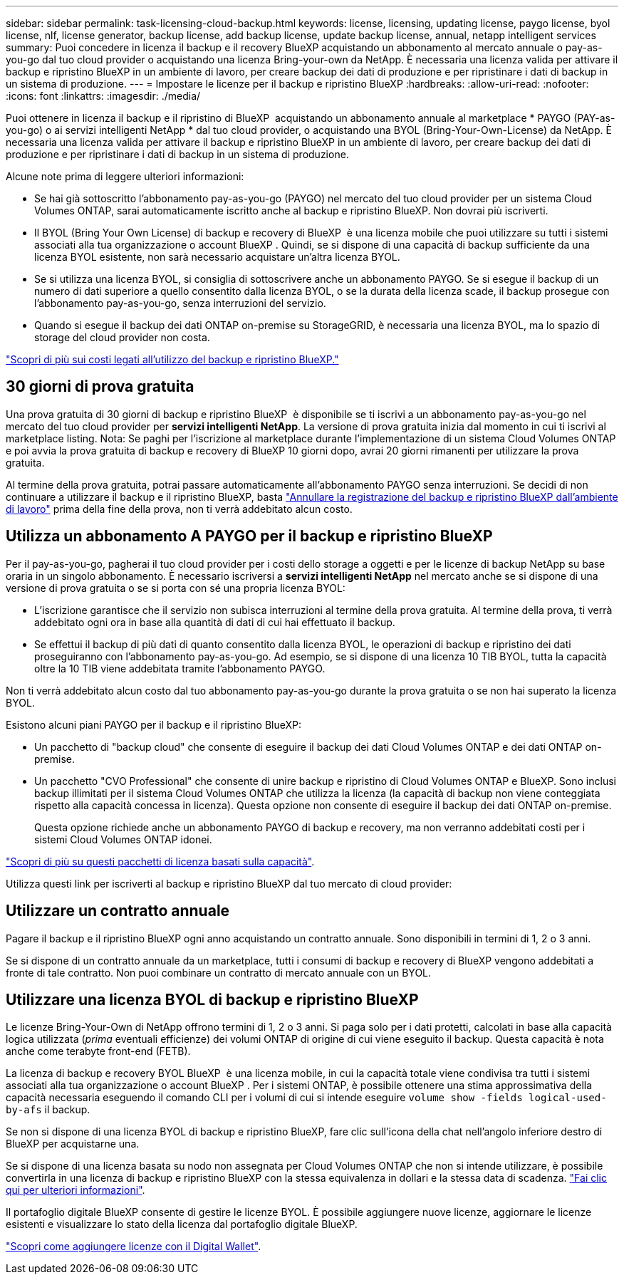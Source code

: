 ---
sidebar: sidebar 
permalink: task-licensing-cloud-backup.html 
keywords: license, licensing, updating license, paygo license, byol license, nlf, license generator, backup license, add backup license, update backup license, annual, netapp intelligent services 
summary: Puoi concedere in licenza il backup e il recovery BlueXP acquistando un abbonamento al mercato annuale o pay-as-you-go dal tuo cloud provider o acquistando una licenza Bring-your-own da NetApp. È necessaria una licenza valida per attivare il backup e ripristino BlueXP in un ambiente di lavoro, per creare backup dei dati di produzione e per ripristinare i dati di backup in un sistema di produzione. 
---
= Impostare le licenze per il backup e ripristino BlueXP
:hardbreaks:
:allow-uri-read: 
:nofooter: 
:icons: font
:linkattrs: 
:imagesdir: ./media/


[role="lead"]
Puoi ottenere in licenza il backup e il ripristino di BlueXP  acquistando un abbonamento annuale al marketplace * PAYGO (PAY-as-you-go) o ai servizi intelligenti NetApp * dal tuo cloud provider, o acquistando una BYOL (Bring-Your-Own-License) da NetApp. È necessaria una licenza valida per attivare il backup e ripristino BlueXP in un ambiente di lavoro, per creare backup dei dati di produzione e per ripristinare i dati di backup in un sistema di produzione.

Alcune note prima di leggere ulteriori informazioni:

* Se hai già sottoscritto l'abbonamento pay-as-you-go (PAYGO) nel mercato del tuo cloud provider per un sistema Cloud Volumes ONTAP, sarai automaticamente iscritto anche al backup e ripristino BlueXP. Non dovrai più iscriverti.
* Il BYOL (Bring Your Own License) di backup e recovery di BlueXP  è una licenza mobile che puoi utilizzare su tutti i sistemi associati alla tua organizzazione o account BlueXP . Quindi, se si dispone di una capacità di backup sufficiente da una licenza BYOL esistente, non sarà necessario acquistare un'altra licenza BYOL.
* Se si utilizza una licenza BYOL, si consiglia di sottoscrivere anche un abbonamento PAYGO. Se si esegue il backup di un numero di dati superiore a quello consentito dalla licenza BYOL, o se la durata della licenza scade, il backup prosegue con l'abbonamento pay-as-you-go, senza interruzioni del servizio.
* Quando si esegue il backup dei dati ONTAP on-premise su StorageGRID, è necessaria una licenza BYOL, ma lo spazio di storage del cloud provider non costa.


link:concept-ontap-backup-to-cloud.html#cost["Scopri di più sui costi legati all'utilizzo del backup e ripristino BlueXP."]



== 30 giorni di prova gratuita

Una prova gratuita di 30 giorni di backup e ripristino BlueXP  è disponibile se ti iscrivi a un abbonamento pay-as-you-go nel mercato del tuo cloud provider per *servizi intelligenti NetApp*. La versione di prova gratuita inizia dal momento in cui ti iscrivi al marketplace listing. Nota: Se paghi per l'iscrizione al marketplace durante l'implementazione di un sistema Cloud Volumes ONTAP e poi avvia la prova gratuita di backup e recovery di BlueXP 10 giorni dopo, avrai 20 giorni rimanenti per utilizzare la prova gratuita.

Al termine della prova gratuita, potrai passare automaticamente all'abbonamento PAYGO senza interruzioni. Se decidi di non continuare a utilizzare il backup e il ripristino BlueXP, basta link:task-manage-backups-ontap.html#unregister-bluexp-backup-and-recovery-for-a-working-environment["Annullare la registrazione del backup e ripristino BlueXP dall'ambiente di lavoro"] prima della fine della prova, non ti verrà addebitato alcun costo.



== Utilizza un abbonamento A PAYGO per il backup e ripristino BlueXP

Per il pay-as-you-go, pagherai il tuo cloud provider per i costi dello storage a oggetti e per le licenze di backup NetApp su base oraria in un singolo abbonamento. È necessario iscriversi a *servizi intelligenti NetApp* nel mercato anche se si dispone di una versione di prova gratuita o se si porta con sé una propria licenza BYOL:

* L'iscrizione garantisce che il servizio non subisca interruzioni al termine della prova gratuita. Al termine della prova, ti verrà addebitato ogni ora in base alla quantità di dati di cui hai effettuato il backup.
* Se effettui il backup di più dati di quanto consentito dalla licenza BYOL, le operazioni di backup e ripristino dei dati proseguiranno con l'abbonamento pay-as-you-go. Ad esempio, se si dispone di una licenza 10 TIB BYOL, tutta la capacità oltre la 10 TIB viene addebitata tramite l'abbonamento PAYGO.


Non ti verrà addebitato alcun costo dal tuo abbonamento pay-as-you-go durante la prova gratuita o se non hai superato la licenza BYOL.

Esistono alcuni piani PAYGO per il backup e il ripristino BlueXP:

* Un pacchetto di "backup cloud" che consente di eseguire il backup dei dati Cloud Volumes ONTAP e dei dati ONTAP on-premise.
* Un pacchetto "CVO Professional" che consente di unire backup e ripristino di Cloud Volumes ONTAP e BlueXP. Sono inclusi backup illimitati per il sistema Cloud Volumes ONTAP che utilizza la licenza (la capacità di backup non viene conteggiata rispetto alla capacità concessa in licenza). Questa opzione non consente di eseguire il backup dei dati ONTAP on-premise.
+
Questa opzione richiede anche un abbonamento PAYGO di backup e recovery, ma non verranno addebitati costi per i sistemi Cloud Volumes ONTAP idonei.



https://docs.netapp.com/us-en/bluexp-cloud-volumes-ontap/concept-licensing.html#capacity-based-licensing["Scopri di più su questi pacchetti di licenza basati sulla capacità"].

Utilizza questi link per iscriverti al backup e ripristino BlueXP dal tuo mercato di cloud provider:

ifdef::aws[]

* AWS: https://aws.amazon.com/marketplace/pp/prodview-oorxakq6lq7m4["Per i dettagli sui prezzi, consulta l'offerta Marketplace per i servizi intelligenti NetApp"^].


endif::aws[]

ifdef::azure[]

* Azure: https://azuremarketplace.microsoft.com/en-us/marketplace/apps/netapp.cloud-manager?tab=Overview["Per i dettagli sui prezzi, consulta l'offerta Marketplace per i servizi intelligenti NetApp"^].


endif::azure[]

ifdef::gcp[]

* Google Cloud: https://console.cloud.google.com/marketplace/details/netapp-cloudmanager/cloud-manager?supportedpurview=project["Per i dettagli sui prezzi, consulta l'offerta Marketplace per i servizi intelligenti NetApp"^].


endif::gcp[]



== Utilizzare un contratto annuale

Pagare il backup e il ripristino BlueXP ogni anno acquistando un contratto annuale. Sono disponibili in termini di 1, 2 o 3 anni.

Se si dispone di un contratto annuale da un marketplace, tutti i consumi di backup e recovery di BlueXP vengono addebitati a fronte di tale contratto. Non puoi combinare un contratto di mercato annuale con un BYOL.

ifdef::aws[]

Quando si utilizza AWS, sono disponibili due contratti annuali da https://aws.amazon.com/marketplace/pp/prodview-q7dg6zwszplri["Pagina AWS Marketplace"^] Per i sistemi Cloud Volumes ONTAP e ONTAP on-premise:

* Un piano di "backup sul cloud" che consente di eseguire il backup dei dati Cloud Volumes ONTAP e dei dati ONTAP on-premise.
+
Se si desidera utilizzare questa opzione, impostare l'abbonamento dalla pagina Marketplace, quindi https://docs.netapp.com/us-en/bluexp-setup-admin/task-adding-aws-accounts.html#associate-an-aws-subscription["Associare l'abbonamento alle credenziali AWS"^]. È inoltre necessario pagare i sistemi Cloud Volumes ONTAP utilizzando questo abbonamento annuale, in quanto è possibile assegnare un solo abbonamento attivo alle credenziali AWS in BlueXP.

* Un piano "CVO Professional" che consente di unire backup e ripristino di Cloud Volumes ONTAP e BlueXP. Sono inclusi backup illimitati per il sistema Cloud Volumes ONTAP che utilizza la licenza (la capacità di backup non viene conteggiata rispetto alla capacità concessa in licenza). Questa opzione non consente di eseguire il backup dei dati ONTAP on-premise.
+
Vedere https://docs.netapp.com/us-en/bluexp-cloud-volumes-ontap/concept-licensing.html["Argomento relativo alle licenze Cloud Volumes ONTAP"^] per ulteriori informazioni su questa opzione di licenza.

+
Se si desidera utilizzare questa opzione, è possibile impostare il contratto annuale quando si crea un ambiente di lavoro Cloud Volumes ONTAP e BlueXP richiede di iscriversi al marketplace AWS.



endif::aws[]

ifdef::azure[]

Quando si utilizza Azure, sono disponibili due contratti annuali da https://azuremarketplace.microsoft.com/en-us/marketplace/apps/netapp.netapp-bluexp["Pagina del marketplace di Azure"^] Per i sistemi Cloud Volumes ONTAP e ONTAP on-premise:

* Un piano di "backup sul cloud" che consente di eseguire il backup dei dati Cloud Volumes ONTAP e dei dati ONTAP on-premise.
+
Se si desidera utilizzare questa opzione, impostare l'abbonamento dalla pagina Marketplace, quindi https://docs.netapp.com/us-en/bluexp-setup-admin/task-adding-azure-accounts.html#subscribe["Associare l'iscrizione alle credenziali Azure"^]. Nota: Dovrai anche pagare per i tuoi sistemi Cloud Volumes ONTAP utilizzando questo abbonamento di contratto annuale, poiché puoi assegnare solo un abbonamento attivo alle tue credenziali Azure in BlueXP.

* Un piano "CVO Professional" che consente di unire backup e ripristino di Cloud Volumes ONTAP e BlueXP. Sono inclusi backup illimitati per il sistema Cloud Volumes ONTAP che utilizza la licenza (la capacità di backup non viene conteggiata rispetto alla capacità concessa in licenza). Questa opzione non consente di eseguire il backup dei dati ONTAP on-premise.
+
Vedere https://docs.netapp.com/us-en/bluexp-cloud-volumes-ontap/concept-licensing.html["Argomento relativo alle licenze Cloud Volumes ONTAP"^] per ulteriori informazioni su questa opzione di licenza.

+
Se vuoi utilizzare questa opzione, puoi impostare un contratto annuale quando crei un ambiente di lavoro Cloud Volumes ONTAP e BlueXP ti richiede di iscriverti ad Azure Marketplace.



endif::azure[]

ifdef::gcp[]

Quando si utilizza GCP, contattare il rappresentante commerciale NetApp per acquistare un contratto annuale. Il contratto è disponibile come offerta privata in Google Cloud Marketplace.

Una volta che NetApp condivide l'offerta privata con te, puoi selezionare il piano annuale quando ti iscrivi da Google Cloud Marketplace durante l'attivazione del backup e ripristino BlueXP.

endif::gcp[]



== Utilizzare una licenza BYOL di backup e ripristino BlueXP

Le licenze Bring-Your-Own di NetApp offrono termini di 1, 2 o 3 anni. Si paga solo per i dati protetti, calcolati in base alla capacità logica utilizzata (_prima_ eventuali efficienze) dei volumi ONTAP di origine di cui viene eseguito il backup. Questa capacità è nota anche come terabyte front-end (FETB).

La licenza di backup e recovery BYOL BlueXP  è una licenza mobile, in cui la capacità totale viene condivisa tra tutti i sistemi associati alla tua organizzazione o account BlueXP . Per i sistemi ONTAP, è possibile ottenere una stima approssimativa della capacità necessaria eseguendo il comando CLI per i volumi di cui si intende eseguire `volume show -fields logical-used-by-afs` il backup.

Se non si dispone di una licenza BYOL di backup e ripristino BlueXP, fare clic sull'icona della chat nell'angolo inferiore destro di BlueXP per acquistarne una.

Se si dispone di una licenza basata su nodo non assegnata per Cloud Volumes ONTAP che non si intende utilizzare, è possibile convertirla in una licenza di backup e ripristino BlueXP con la stessa equivalenza in dollari e la stessa data di scadenza. https://docs.netapp.com/us-en/bluexp-cloud-volumes-ontap/task-manage-node-licenses.html#exchange-unassigned-node-based-licenses["Fai clic qui per ulteriori informazioni"^].

Il portafoglio digitale BlueXP consente di gestire le licenze BYOL. È possibile aggiungere nuove licenze, aggiornare le licenze esistenti e visualizzare lo stato della licenza dal portafoglio digitale BlueXP.

https://docs.netapp.com/us-en/bluexp-digital-wallet/task-manage-data-services-licenses.html["Scopri come aggiungere licenze con il Digital Wallet"^].
